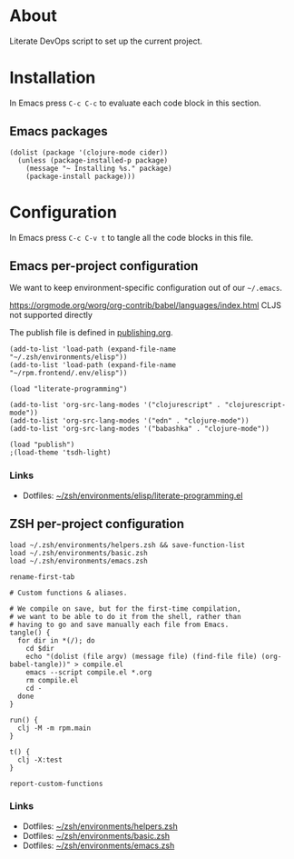 #+OPTIONS: toc:nil
#+PROPERTY: header-args :mkdirp yes :comments org :dir ~/rpm.frontend.code :prologue "# Generated from https://github.com/jakub-stastny/rpm.frontend/blob/literate/setup/development-environment.org"
#+HTML_HEAD: <link rel="stylesheet" type="text/css" href="/rpm.frontend/styles.css"/>

* About

Literate DevOps script to set up the current project.

* Installation

In Emacs press =C-c C-c= to evaluate each code block in this section.

** Emacs packages

#+BEGIN_SRC elisp :results silent
  (dolist (package '(clojure-mode cider))
    (unless (package-installed-p package)
      (message "~ Installing %s." package)
      (package-install package)))
#+END_SRC

* Configuration

In Emacs press =C-c C-v t= to tangle all the code blocks in this file.

** Emacs per-project configuration

We want to keep environment-specific configuration out of our =~/.emacs=.

https://orgmode.org/worg/org-contrib/babel/languages/index.html CLJS not supported directly

The publish file is defined in [[./publishing.org][publishing.org]].

#+BEGIN_SRC elisp :tangle ../.env/emacs.el
  (add-to-list 'load-path (expand-file-name "~/.zsh/environments/elisp"))
  (add-to-list 'load-path (expand-file-name "~/rpm.frontend/.env/elisp"))

  (load "literate-programming")

  (add-to-list 'org-src-lang-modes '("clojurescript" . "clojurescript-mode"))
  (add-to-list 'org-src-lang-modes '("edn" . "clojure-mode"))
  (add-to-list 'org-src-lang-modes '("babashka" . "clojure-mode"))

  (load "publish")
  ;(load-theme 'tsdh-light)
#+END_SRC

*** Links

- Dotfiles: [[https://github.com/jakub-stastny/dotfiles/blob/master/.zsh/environments/elisp/literate-programming.el][~/zsh/environments/elisp/literate-programming.el]]

** ZSH per-project configuration

#+BEGIN_SRC shell :tangle ../.env/zsh.zsh
  load ~/.zsh/environments/helpers.zsh && save-function-list
  load ~/.zsh/environments/basic.zsh
  load ~/.zsh/environments/emacs.zsh

  rename-first-tab

  # Custom functions & aliases.

  # We compile on save, but for the first-time compilation,
  # we want to be able to do it from the shell, rather than
  # having to go and save manually each file from Emacs.
  tangle() {
    for dir in *(/); do
      cd $dir
      echo "(dolist (file argv) (message file) (find-file file) (org-babel-tangle))" > compile.el
      emacs --script compile.el *.org
      rm compile.el
      cd -
    done
  }

  run() {
    clj -M -m rpm.main
  }

  t() {
    clj -X:test
  }

  report-custom-functions
#+END_SRC

*** Links

- Dotfiles: [[https://github.com/jakub-stastny/dotfiles/blob/master/.zsh/environments/helpers.zsh][~/zsh/environments/helpers.zsh]]
- Dotfiles: [[https://github.com/jakub-stastny/dotfiles/blob/master/.zsh/environments/basic.zsh][~/zsh/environments/basic.zsh]]
- Dotfiles: [[https://github.com/jakub-stastny/dotfiles/blob/master/.zsh/environments/emacs.zsh][~/zsh/environments/emacs.zsh]]
